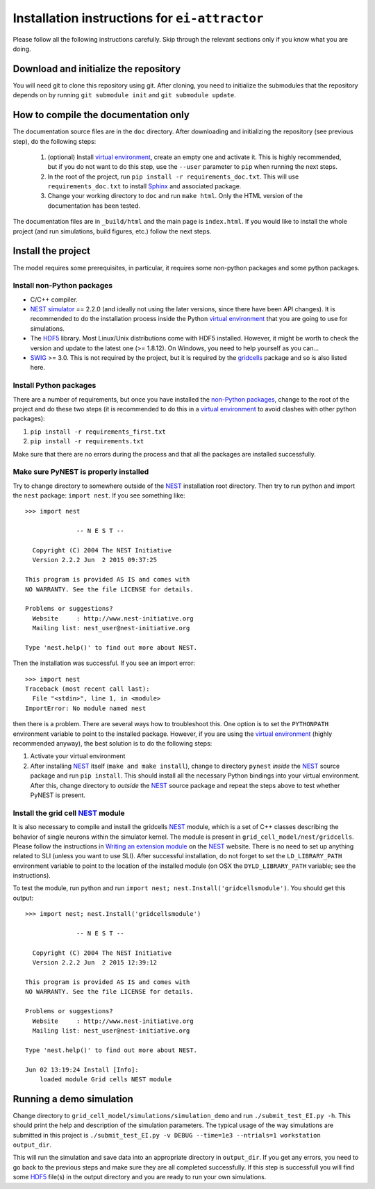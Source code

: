 ==============================================
Installation instructions for ``ei-attractor``
==============================================

Please follow all the following instructions carefully. Skip through the relevant
sections only if you know what you are doing.


Download and initialize the repository
======================================

You will need git to clone this repository using git. After cloning, you need
to initialize the submodules that the repository depends on by running ``git
submodule init`` and ``git submodule update``.


How to compile the documentation only
=====================================

The documentation source files are in the ``doc`` directory. After downloading
and initializing the repository (see previous step), do the following steps:

  #. (optional) Install `virtual environment`_, create an empty one and
     activate it. This is highly recommended, but if you do not want to do
     this step, use the ``--user`` parameter to ``pip`` when running the next
     steps.

  #. In the root of the project, run ``pip install -r requirements_doc.txt``.
     This will use ``requirements_doc.txt`` to install Sphinx_ and associated
     package.

  #. Change your working directory to ``doc`` and run ``make html``. Only the
     HTML version of the documentation has been tested.

The documentation files are in ``_build/html`` and the main page is
``index.html``. If you would like to install the whole project (and run
simulations, build figures, etc.) follow the next steps.


Install the project
===================

The model requires some prerequisites, in particular, it requires some
non-python packages and some python packages.

Install non-Python packages
---------------------------

- C/C++ compiler.

- `NEST simulator`_ == 2.2.0 (and ideally not using the later versions, since
  there have been API changes). It is recommended to do the installation
  process inside the Python `virtual environment`_ that you are going to use
  for simulations.

- The HDF5_ library. Most Linux/Unix distributions come with HDF5 installed.
  However, it might be worth to check the version and update to the latest one
  (>= 1.8.12). On Windows, you need to help yourself as you can...

- SWIG_ >= 3.0. This is not required by the project, but it is required by the
  gridcells_ package and so is also listed here.

Install Python packages
-----------------------

There are a number of requirements, but once you have installed the `non-Python
packages`_, change to the root of the project and do these two steps (it is
recommended to do this in a `virtual environment`_ to avoid clashes with other
python packages):

1. ``pip install -r requirements_first.txt``
2. ``pip install -r requirements.txt``

Make sure that there are no errors during the process and that all the packages
are installed successfully.


Make sure PyNEST is properly installed
--------------------------------------

Try to change directory to somewhere outside of the NEST_ installation root
directory. Then try to run python and import the ``nest`` package: ``import
nest``. If you see something like: 

::

  >>> import nest
  
                -- N E S T --
  
    Copyright (C) 2004 The NEST Initiative
    Version 2.2.2 Jun  2 2015 09:37:25
  
  This program is provided AS IS and comes with
  NO WARRANTY. See the file LICENSE for details.
  
  Problems or suggestions?
    Website     : http://www.nest-initiative.org
    Mailing list: nest_user@nest-initiative.org
  
  Type 'nest.help()' to find out more about NEST.

Then the installation was successful. If you see an import error:

::

  >>> import nest
  Traceback (most recent call last):
    File "<stdin>", line 1, in <module>
  ImportError: No module named nest

then there is a problem. There are several ways how to troubleshoot this. One
option is to set the ``PYTHONPATH`` environment variable to point to the installed
package. However, if you are using the `virtual environment`_ (highly
recommended anyway), the best solution is to do the following steps:

1. Activate your virtual environment

2. After installing NEST_ itself (``make and make install``), change to
   directory ``pynest`` *inside* the NEST_ source package and run ``pip
   install``. This should install all the necessary Python bindings into your
   virtual environment.  After this, change directory to *outside* the NEST_
   source package and repeat the steps above to test whether PyNEST is present.


Install the grid cell NEST_ module
----------------------------------

It is also necessary to compile and install the gridcells NEST_ module, which
is a set of C++ classes describing the behavior of single neurons within the
simulator kernel. The module is present in ``grid_cell_model/nest/gridcells``.
Please follow the instructions in `Writing an extension module`_ on the NEST_
website. There is no need to set up anything related to SLI (unless you want to
use SLI). After successful installation, do not forget to set the
``LD_LIBRARY_PATH`` environment variable to point to the location of the
installed module (on OSX the ``DYLD_LIBRARY_PATH`` variable; see the
instructions).

To test the module, run python and run ``import nest;
nest.Install('gridcellsmodule')``. You should get this output:

::

  >>> import nest; nest.Install('gridcellsmodule')
  
                -- N E S T --
  
    Copyright (C) 2004 The NEST Initiative
    Version 2.2.2 Jun  2 2015 12:39:12
  
  This program is provided AS IS and comes with
  NO WARRANTY. See the file LICENSE for details.
  
  Problems or suggestions?
    Website     : http://www.nest-initiative.org
    Mailing list: nest_user@nest-initiative.org
  
  Type 'nest.help()' to find out more about NEST.
  
  Jun 02 13:19:24 Install [Info]:
      loaded module Grid cells NEST module


Running a demo simulation
=========================

Change directory to ``grid_cell_model/simulations/simulation_demo`` and run
``./submit_test_EI.py -h``. This should print the help and description of the
simulation parameters. The typical usage of the way simulations are submitted
in this project is ``./submit_test_EI.py -v DEBUG --time=1e3 --ntrials=1
workstation output_dir``.

This will run the simulation and save data into an appropriate directory in
``output_dir``. If you get any errors, you need to go back to the previous
steps and make sure they are all completed successfully. If this step is
successfull you will find some HDF5_ file(s) in the output directory and you
are ready to run your own simulations.

.. _HDF5: https://www.hdfgroup.org/HDF5/ 
.. _SWIG: http://www.swig.org
.. _NEST: http://www.nest-simulator.org
.. _NEST simulator: http://www.nest-simulator.org
.. _Writing an extension module: http://nest.github.io/nest-simulator/extension_modules
.. _gridcells: https://github.com/lsolanka/gridcells
.. _virtual environment: http://docs.python-guide.org/en/latest/dev/virtualenvs/
.. _non-python packages: `Install non-Python packages`_
.. _Sphinx: http://sphinx-doc.org
